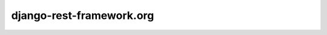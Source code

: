 ﻿
.. index::
   pair: Django-rest-framework ; RESTful


.. _django-rest-framework:

===========================
django-rest-framework.org
===========================

.. seealso::

   - http://www.django-rest-framework.org/
